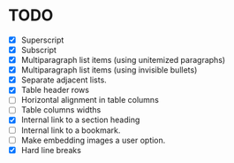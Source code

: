 * TODO

  - [X] Superscript
  - [X] Subscript
  - [X] Multiparagraph list items (using unitemized paragraphs)
  - [X] Multiparagraph list items (using invisible bullets)
  - [X] Separate adjacent lists.
  - [X] Table header rows
  - [ ] Horizontal alignment in table columns
  - [ ] Table columns widths
  - [X] Internal link to a section heading
  - [ ] Internal link to a bookmark.
  - [ ] Make embedding images a user option.
  - [X] Hard line breaks
